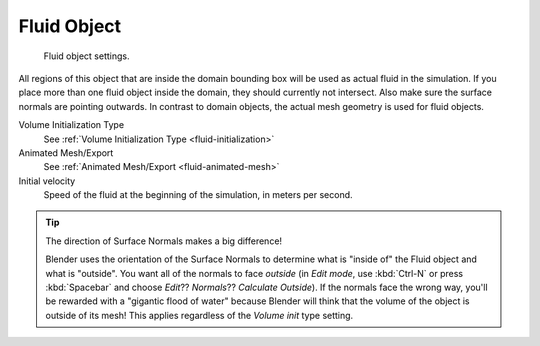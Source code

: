 
************
Fluid Object
************

.. figure:: /images/physics_fluid_types_fluid.jpg
   :width: 300px

   Fluid object settings.


All regions of this object that are inside the domain bounding box will be used as actual
fluid in the simulation. If you place more than one fluid object inside the domain,
they should currently not intersect. Also make sure the surface normals are pointing outwards.
In contrast to domain objects, the actual mesh geometry is used for fluid objects.

Volume Initialization Type
   See :ref:`Volume Initialization Type <fluid-initialization>`

Animated Mesh/Export
   See :ref:`Animated Mesh/Export <fluid-animated-mesh>`

Initial velocity
   Speed of the fluid at the beginning of the simulation, in meters per second.


.. tip:: The direction of Surface Normals makes a big difference!

   Blender uses the orientation of the Surface Normals to determine what is "inside of" the Fluid object and what is
   "outside". You want all of the normals to face *outside* (in *Edit mode*, use :kbd:`Ctrl-N` or press
   :kbd:`Spacebar` and choose *Edit*?? *Normals*?? *Calculate Outside*).
   If the normals face the wrong way, you'll be rewarded with a "gigantic flood of water" because Blender will think
   that the volume of the object is outside of its mesh! This applies regardless of the *Volume init* type
   setting.
